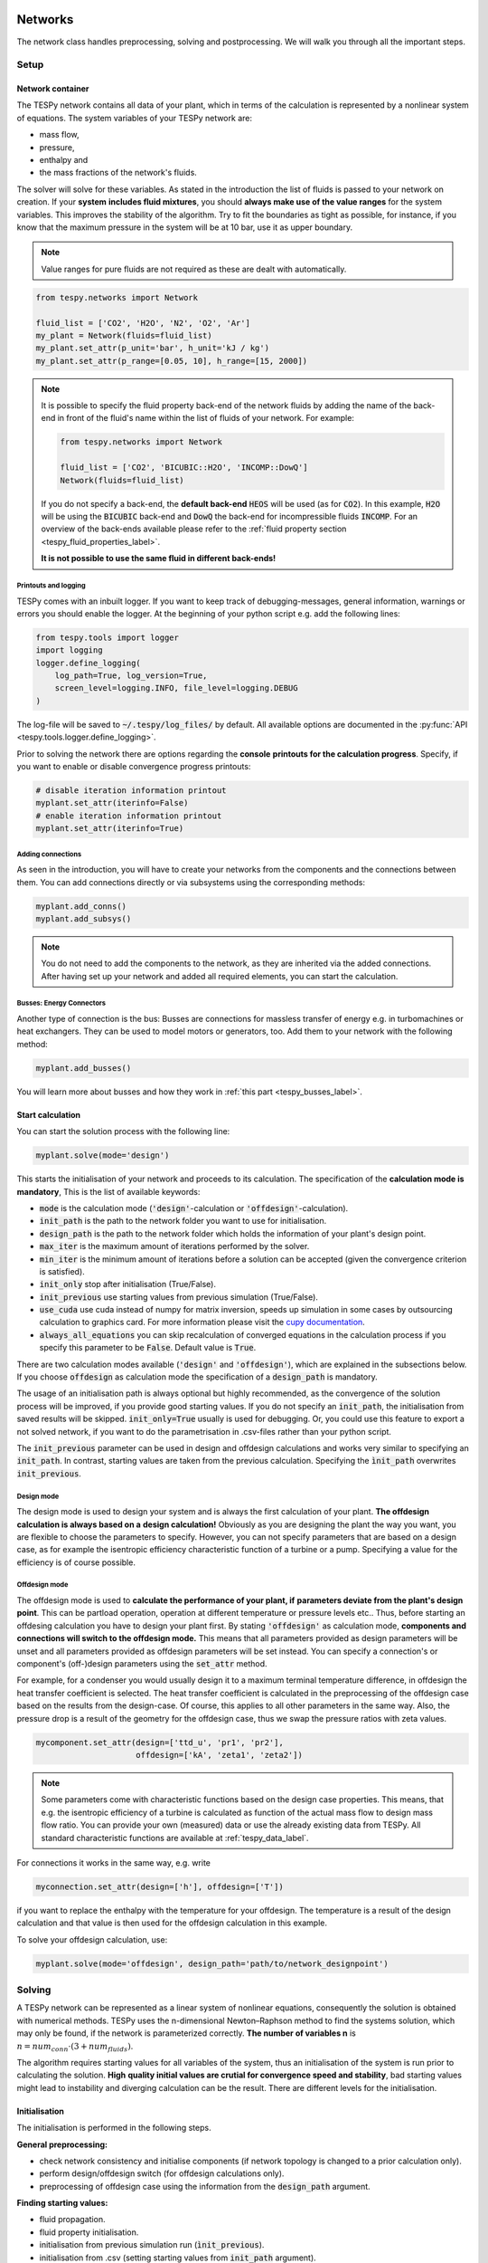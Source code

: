 .. _tespy_modules_networks_label:

Networks
========
The network class handles preprocessing, solving and postprocessing.
We will walk you through all the important steps.

Setup
-----
Network container
^^^^^^^^^^^^^^^^^
The TESPy network contains all data of your plant, which in terms of the
calculation is represented by a nonlinear system of equations. The system
variables of your TESPy network are:

* mass flow,
* pressure,
* enthalpy and
* the mass fractions of the network's fluids.

The solver will solve for these variables. As stated in the introduction the
list of fluids is passed to your network on creation. If your **system**
**includes fluid mixtures**, you should **always make use of the value ranges**
for the system variables. This improves the stability of the algorithm. Try to
fit the boundaries as tight as possible, for instance, if you know that the
maximum pressure in the system will be at 10 bar, use it as upper boundary.

.. note::

    Value ranges for pure fluids are not required as these are dealt with
    automatically.

.. code-block:: python

    from tespy.networks import Network

    fluid_list = ['CO2', 'H2O', 'N2', 'O2', 'Ar']
    my_plant = Network(fluids=fluid_list)
    my_plant.set_attr(p_unit='bar', h_unit='kJ / kg')
    my_plant.set_attr(p_range=[0.05, 10], h_range=[15, 2000])

.. note::

    It is possible to specify the fluid property back-end of the network fluids
    by adding the name of the back-end in front of the fluid's name within the
    list of fluids of your network. For example:

    .. code-block:: python

        from tespy.networks import Network

        fluid_list = ['CO2', 'BICUBIC::H2O', 'INCOMP::DowQ']
        Network(fluids=fluid_list)

    If you do not specify a back-end, the **default back-end** :code:`HEOS`
    will be used (as for :code:`CO2`). In this example, :code:`H2O` will be
    using the :code:`BICUBIC` back-end and :code:`DowQ` the back-end for
    incompressible fluids :code:`INCOMP`. For an overview of the back-ends
    available please refer to the
    :ref:`fluid property section <tespy_fluid_properties_label>`.

    **It is not possible to use the same fluid in different back-ends!**

.. _printout_logging_label:

Printouts and logging
+++++++++++++++++++++
TESPy comes with an inbuilt logger. If you want to keep track of
debugging-messages, general information, warnings or errors you should enable
the logger. At the beginning of your python script e.g. add the following
lines:

.. code-block:: python

    from tespy.tools import logger
    import logging
    logger.define_logging(
        log_path=True, log_version=True,
        screen_level=logging.INFO, file_level=logging.DEBUG
    )

The log-file will be saved to :code:`~/.tespy/log_files/` by default. All
available options are documented in the
:py:func:`API <tespy.tools.logger.define_logging>`.

Prior to solving the network there are options regarding the **console**
**printouts for the calculation progress**. Specify, if you want to enable or
disable convergence progress printouts:

.. code-block:: python

    # disable iteration information printout
    myplant.set_attr(iterinfo=False)
    # enable iteration information printout
    myplant.set_attr(iterinfo=True)

Adding connections
++++++++++++++++++
As seen in the introduction, you will have to create your networks from the
components and the connections between them. You can add connections directly
or via subsystems using the corresponding methods:

.. code-block:: python

    myplant.add_conns()
    myplant.add_subsys()

.. note::

    You do not need to add the components to the network, as they are inherited
    via the added connections. After having set up your network and added all
    required elements, you can start the calculation.

Busses: Energy Connectors
+++++++++++++++++++++++++
Another type of connection is the bus: Busses are connections for massless
transfer of energy e.g. in turbomachines or heat exchangers. They can be used
to model motors or generators, too. Add them to your network with the following
method:

.. code-block:: python

    myplant.add_busses()

You will learn more about busses and how they work in
:ref:`this part <tespy_busses_label>`.

Start calculation
^^^^^^^^^^^^^^^^^
You can start the solution process with the following line:

.. code-block:: python

    myplant.solve(mode='design')

This starts the initialisation of your network and proceeds to its calculation.
The specification of the **calculation mode is mandatory**, This is the list of
available keywords:

- :code:`mode` is the calculation mode (:code:`'design'`-calculation or
  :code:`'offdesign'`-calculation).
- :code:`init_path` is the path to the network folder you want to use for
  initialisation.
- :code:`design_path` is the path to the network folder which holds the
  information of your plant's design point.
- :code:`max_iter` is the maximum amount of iterations performed by the
  solver.
- :code:`min_iter` is the minimum amount of iterations before a solution can
  be accepted (given the convergence criterion is satisfied).
- :code:`init_only` stop after initialisation (True/False).
- :code:`init_previous` use starting values from previous simulation
  (True/False).
- :code:`use_cuda` use cuda instead of numpy for matrix inversion, speeds up
  simulation in some cases by outsourcing calculation to graphics card. For
  more information please visit the
  `cupy documentation <https://docs.cupy.dev/en/stable/index.html>`_.
- :code:`always_all_equations` you can skip recalculation of converged
  equations in the calculation process if you specify this parameter to be
  :code:`False`. Default value is :code:`True`.

There are two calculation modes available (:code:`'design'` and
:code:`'offdesign'`), which are explained in the subsections below. If you
choose :code:`offdesign` as calculation mode the specification of a
:code:`design_path` is mandatory.

The usage of an initialisation path is always optional but highly recommended,
as the convergence of the solution process will be improved, if you provide
good starting values. If you do not specify an :code:`init_path`, the
initialisation from saved results will be skipped.
:code:`init_only=True` usually is used for debugging. Or, you could use this
feature to export a not solved network, if you want to do the parametrisation
in .csv-files rather than your python script.

The :code:`init_previous` parameter can be used in design and offdesign
calculations and works very similar to specifying an :code:`init_path`.
In contrast, starting values are taken from the previous calculation. Specifying
the :code:`ìnit_path` overwrites :code:`init_previous`.

Design mode
+++++++++++
The design mode is used to design your system and is always the first
calculation of your plant. **The offdesign calculation is always based on a**
**design calculation!** Obviously as you are designing the plant the way you
want, you are flexible to choose the parameters to specify. However, you can
not specify parameters that are based on a design case, as for example the
isentropic efficiency characteristic function of a turbine or a pump.
Specifying a value for the efficiency is of course possible.

Offdesign mode
++++++++++++++
The offdesign mode is used to **calculate the performance of your plant, if**
**parameters deviate from the plant's design point**. This can be partload
operation, operation at different temperature or pressure levels etc.. Thus,
before starting an offdesing calculation you have to design your plant first.
By stating :code:`'offdesign'` as calculation mode, **components and**
**connections will switch to the offdesign mode.** This means that all
parameters provided as design parameters will be unset and all parameters
provided as offdesign parameters will be set instead. You can specify a
connection's or component's (off-)design parameters using the
:code:`set_attr` method.

For example, for a condenser you would usually design it to a maximum terminal
temperature difference, in offdesign the heat transfer coefficient is selected.
The heat transfer coefficient is calculated in the preprocessing of the
offdesign case based on the results from the design-case. Of course, this
applies to all other parameters in the same way. Also, the pressure drop is a
result of the geometry for the offdesign case, thus we swap the pressure ratios
with zeta values.

.. code-block:: python

    mycomponent.set_attr(design=['ttd_u', 'pr1', 'pr2'],
                         offdesign=['kA', 'zeta1', 'zeta2'])

.. note::

    Some parameters come with characteristic functions based on the design case
    properties. This means, that e.g. the isentropic efficiency of a turbine
    is calculated as function of the actual mass flow to design mass flow
    ratio. You can provide your own (measured) data or use the already existing
    data from TESPy. All standard characteristic functions are available at
    :ref:`tespy_data_label`.

For connections it works in the same way, e.g. write

.. code-block:: python

    myconnection.set_attr(design=['h'], offdesign=['T'])

if you want to replace the enthalpy with the temperature for your offdesign.
The temperature is a result of the design calculation and that value is then
used for the offdesign calculation in this example.

To solve your offdesign calculation, use:

.. code-block:: python

    myplant.solve(mode='offdesign', design_path='path/to/network_designpoint')

Solving
-------
A TESPy network can be represented as a linear system of nonlinear equations,
consequently the solution is obtained with numerical methods. TESPy uses the
n-dimensional Newton–Raphson method to find the systems solution, which may
only be found, if the network is parameterized correctly. **The number of
variables n** is :math:`n = num_{conn} \cdot (3 + num_{fluids})`.

The algorithm requires starting values for all variables of the system, thus an
initialisation of the system is run prior to calculating the solution. **High**
**quality initial values are crutial for convergence speed and stability**, bad
starting values might lead to instability and diverging calculation can be the
result. There are different levels for the initialisation.

Initialisation
^^^^^^^^^^^^^^
The initialisation is performed in the following steps.

**General preprocessing:**

* check network consistency and initialise components (if network topology is
  changed to a prior calculation only).
* perform design/offdesign switch (for offdesign calculations only).
* preprocessing of offdesign case using the information from the
  :code:`design_path` argument.

**Finding starting values:**

* fluid propagation.
* fluid property initialisation.
* initialisation from previous simulation run (:code:`ìnit_previous`).
* initialisation from .csv (setting starting values from :code:`init_path`
  argument).

The network check is used to find errors in the network topology, the
calculation can not start without a successful check. For components, a
preprocessing of some parameters is necessary. It is performed by the
:code:`comp_init` method of the components. You will find the methods in the
:py:mod:`components module <tespy.components>`. The design/offdesign switch is
described in the network setup section. For offdesign calculation the
:code:`design_path` argument is required. The design point information is
extracted from that path in preprocessing. For this, you will need to export
your network's design point information using:

.. code-block:: python

    myplant.save('path/for/export')

Starting value generation for your calculations starts with the fluid
propagation. **The fluid propagation is a very important step in the**
**initialisation.** Often, you will specify the fluid at one point of the
network only, all other connections are missing an initial information on the
fluid, if you are not using an :code:`init_path`. The fluid propagation will
push/pull the specified fluid through the network. If you are using combustion
chambers these will be starting points and a generic flue gas composition will
be calculated prior to the propagation. You do not necessarily need to state a
starting value for the fluid at every point of the network.

.. note::

    If the fluid propagation fails, you often experience an error, where the
    fluid property database can not find a value, because the fluid is 'nan'.
    Providing starting values manually can fix this problem.

If available, the fluid property initialisation uses the user specified starting
values or the results from the previous simulation. Otherwise generic starting
values are generated on basis of which components a connection is linked to.
If you do not want to use the results of a previous calculation, you need to
specify :code:`init_previous=False` on the :code:`Network.solve` method call.

Last step in starting value generation is the initialisation from a saved
network structure. In order to initialise your calculation from the
:code:`init_path`, you need to provide the path to the saved/exported network.
If you specify an :code:`init_path` TESPy searches through the connections file
for the network topology and if the corresponding connection is found, the
starting values for the system variables are extracted from the connections
file.

.. note::

    The files do not need to contain all connections of your network. You can
    build your network step by step and initialise the existing parts of your
    network from the :code:`init_path`. Be aware that a change within the fluid
    vector does not allow this practice! If you plan to use additional fluids
    in parts of the network you have not touched until now, you will need to
    state all fluids from the beginning.


Algorithm
^^^^^^^^^
In this section we will give you an introduction to the solving algorithm
implemented.

Newton–Raphson method
+++++++++++++++++++++
The Newton–Raphson method requires the calculation of residual values for the
equations and of the partial derivatives to all system variables (Jacobian
matrix). In the next step the matrix is inverted and multiplied with the
residual vector to calculate the increment for the system variables. This
process is repeated until every equation's result in the system is "correct",
thus the residual values are smaller than a specified error tolerance. All
equations are of the same structure:

.. math::

    0 = \text{expression}

calculate the residuals

.. math::

    f(\vec{x}_i)

Jacobian matrix J

.. math::

    J(\vec{x})=\left(\begin{array}{cccc}
    \frac{\partial f_1}{\partial x_1} & \frac{\partial f_1}{\partial x_2} &
    \cdots & \frac{\partial f_1}{\partial x_n} \\
    \frac{\partial f_2}{\partial x_1} & \frac{\partial f_2}{\partial x_2} &
    \cdots & \frac{\partial f_2}{\partial x_n} \\
    \vdots & \vdots & \ddots & \vdots \\
    \frac{\partial f_n}{\partial x_1} & \frac{\partial f_n}{\partial x_2} &
    \cdots & \frac{\partial f_n}{\partial x_n}
    \end{array}\right)

derive the increment

.. math::

    \vec{x}_{i+1}=\vec{x}_i-J(\vec{x}_i)^{-1}\cdot f(\vec{x}_i)

while

.. math::

    ||f(\vec{x}_i)|| > \epsilon

.. note::

    You have to provide the exact amount of required parameters (neither less
    nor more) and the parametrisation must not lead to linear dependencies.
    Each parameter you set for a connection and each energy flow you specify
    for a bus will add one equation to your system. On top, each component
    provides a different amount of basic equations plus the equations provided
    by your component specification.

For example, consider a pump: Total mass flow as well as the fluid mass
fractions of the mixture entering the pump will be identical at the outlet. The
pump delivers two mandatory equations. If you additionally specify, e.g. the
power :math:`P` to be 1000 W, the set of equations will look like this:

.. math::

    \forall i \in \mathrm{network.fluids} \, &0 = fluid_{i,in} -fluid_{i,out}\\
    &0 = \dot{m}_{in} - \dot{m}_{out}\\
    \mathrm{additional:} \, &0 = 1000 - \dot{m}_{in} (\cdot {h_{out} - h_{in}})

.. _tespy_modules_convergence_check_label:

Convergence stability
+++++++++++++++++++++
One of the main downsides of the Newton–Raphson method is that the initial
stepwidth is very large and that it does not know physical boundaries, for
example mass fractions smaller than 0 and larger than 1 or negative pressure.
Also, the large stepwidth can adjust enthalpy or pressure to quantities that
are not covered by the fluid property databases. This would cause an inability
e.g. to calculate a temperature from pressure and enthalpy in the next
iteration of the algorithm. In order to improve convergence stability, we have
added a convergence check.

**The convergence check manipulates the system variables after the increment**
**has been added**. This manipulation has four steps, the first two are always
applied:

* Cut off fluid mass fractions smaller than 0 and larger than 1. This way a
  mass fraction of a single fluid components never exceeds these boundaries.
* Check, whether the fluid properties of pure fluids are within the available
  ranges of CoolProp and readjust the values if not.

The next two steps are applied, if the user did not specify an
:code:`init_path` and the iteration count is lower than 3, thus in the first
three iteration steps of the algorithm only. In other cases this convergence
check is skipped.

* Fox mixtures: check, if the fluid properties (pressure, enthalpy and mass
  flow) are within the user specified boundaries
  (:code:`p_range, h_range, m_range`) and if not, cut off higher/lower values.
* Check the fluid properties of the connections based on the components they
  are connecting. For example, check if the pressure at the outlet of a turbine
  is lower than the pressure at the inlet or if the flue gas composition at a
  combustion chamber's outlet is within the range of a "typical" flue gas
  composition. If there are any violations, the corresponding variables are
  manipulated. If you want to look up, what exactly the convergence check for a
  specific component does, look out for the :code:`convergence_check` methods
  in the :py:mod:`tespy.components module <tespy.components>`.

In a lot of different tests the algorithm has found a near enough solution
after the third iteration, further checks are usually not required.

.. tip::

    To check if the solver successfully found a solution for your model you can
    check the `.converged` attribute of the Network class after calling the
    `solve` method. It will be `True` in case no linear dependency was and the
    residual value of all equations is below the minimum threshold.

Calculation speed improvement
+++++++++++++++++++++++++++++
For improvement of calculation speed, the calculation of specific derivatives
is skipped if possible. If you specify :code:`always_all_equations=False` for
your simulation, equations may also be skipped: There are two criteria for
equations and one criterion for derivatives that are checked for calculation
intensive operations, e.g. whenever fluid property library calls are necessary:

For component equations the recalculation of the residual value is skipped,

- only if you specified :code:`always_all_equations=False` and
- if the absolute of the residual value of that equations is lower than the
  threshold of :code:`1e-12` in the iteration before and
- the iteration count is not a multiple of 4.

Connections equations are skipped

- if you specified :code:`always_all_equations=False` and
- if the absolute of the residual value of that equations is lower than the
  threshold of :code:`1e-12` in the iteration before and
- the iteration count is not a multiple of 2 and
- the specified property is not temperature.

The calculation of derivatives is skipped, if the change of the corresponding
variable was below a threshold of :code:`1e-12` in the iteration before.
Again, this does not apply to temperature value specification, as especially
when using fluid mixtures, the convergence stability is very sensitive to
these equations and derivatives.

.. note::

    In order to make sure, that every equation is evaluated at least twice,
    the minimum amount of iterations before convergence can be accepted is at
    4.

Troubleshooting
+++++++++++++++
In this section we show you how you can troubleshoot your calculation and list
up common mistakes. If you want to debug your code, make sure to enable the
logger and have a look at the log-file at :code:`~/.tespy/` (or at your
specified location).

First of all, make sure your network topology is set up correctly, TESPy will
prompt an Error, if not. TESPy will prompt an error, too, if you did not
provide enough or if you provide too many parameters for your calculation, but
you will not be given an information which specific parameters are under- or
overdetermined.

.. note::

    Always keep in mind, that the system has to find a value for mass flow,
    pressure, enthalpy and the fluid mass fractions. Try to build up your
    network step by step and have in mind, what parameters will be determined
    by adding an additional component without any parametrisation. This way,
    you can easily determine, which parameters are still to be specified.

When using multiple fluids in your network, e.g.
:code:`fluids=['water', 'air', 'methane']` and at some point you want to have
water only, you still need to specify the mass fractions for both air and
methane (although beeing zero) at that point
:code:`fluid={'water': 1, 'air': 0, 'methane': 0}`. Also, setting
:code:`fluid={water: 1}, fluid_balance=True` will still not be sufficient, as
the fluid_balance parameter adds only one equation to your system.

If you are modeling a cycle, e.g. the Clausius Rankine cylce, you need to make
a cut in the cycle using the cycle_closer or a sink and a source not to
overdetermine the system. Have a look in the
:ref:`tutorial section <tespy_basics_label>` to understand why this is
important and how it can be implemented.

If you have provided the correct number of parameters in your system and the
calculations stops after or even before the first iteration, there are four
frequent reasons for that:

- Sometimes, the fluid property database does not find a specific fluid
  property in the initialisation process, have you specified the values in the
  correct unit?
- Also, fluid property calculation might fail, if the fluid propagation
  failed. Provide starting values for the fluid composition, especially, if
  you are using drums, merges and splitters.
- A linear dependency in the Jacobian matrix due to bad parameter settings
  stops the calculation (overdetermining one variable, while missing out on
  another).
- A linear dependency in the Jacobian matrix due to bad starting values stops
  the calculation.

The first reason can be eliminated by carefully choosing the parametrization.
**A linear dependency due to bad starting values is often more difficult to**
**resolve, and it may require some experience.** In many cases, the linear
dependency is caused by equations, that require the **calculation of a**
**temperature**, e.g. specifying a temperature at some point of the network,
terminal temperature differences at heat exchangers, etc.. In this case,
**the starting enthalpy and pressure should be adjusted in a way, that the**
**fluid state is not within the two-phase region:** The specification of
temperature and pressure in a two-phase region does not yield a distinct value
for the enthalpy. Even if this specific case appears after some iterations,
better starting values often do the trick.

Another frequent error is that fluid properties move out of the bounds given by
the fluid property database. The calculation will stop immediately.
**Adjusting pressure and enthalpy ranges for the convergence check** might help
in this case.

.. note::

    If you experience slow convergence or instability within the convergence
    process, it is sometimes helpful to have a look at the iteration
    information. This is printed by default and provides information on the
    residuals of your systems' equations and on the increments of the systems'
    variables. Maybe it is only one variable causing the instability, its
    increment is much larger than the increment of the other variables?

Did you experience other errors frequently and have a workaround/tips for
resolving them? You are very welcome to contact us and share your experience
for other users!

Postprocessing
--------------
A postprocessing is performed automatically after the calculation finished. You
have further options:

- Automatically create a documentation of your model.
- Print the results to prompt (:code:`print_results()`).
- Save the results in structure of .csv-files (:code:`save()`).
- Generate fluid property diagrams with an external tool.

Automatic model documentation
^^^^^^^^^^^^^^^^^^^^^^^^^^^^^
Using the automatic TESPy model documentation you can create an overview of
all input parameters, specifications and equations as well as characteristics
applied in LaTeX format. This enables high

- **transparency**,
- **readability** and
- **reproducibility**.

In order to use the model documentation, you need to import the corresponding
method and pass your network information. At the moment, you can the following
optional arguments to the method:

- :code:`path`: Basepath, where the LaTeX data and figures are exported to.
- :code:`filename`: Filename of the report.
- :code:`fmt`: A formatting dictionary, for a sample see below.

.. code-block:: python

    from tespy.tools import document_model

    fmt = {
        'latex_body': True,  # adds LaTeX body to compile report out of the box
        'include_results': True,  # include parameter specification and results
        'HeatExchanger': {  # for components of class HeatExchanger
            'params': ['Q', 'ttd_l', 'ttd_u', 'pr1', 'pr2']},  # change columns displayed
        'Condenser': {  # for components of class HeatExchanger
            'params': ['Q', 'ttd_l', 'ttd_u', 'pr1', 'pr2']
            'float_fmt': '{:,.2f}'},  # change float format of data
        'Connection': {  # for Connection instances
            'p': {'float_fmt': '{:,.4f}'},  # change float format of pressure
            's': {'float_fmt': '{:,.4f}'},
            'h': {'float_fmt': '{:,.2f}'},
            'params': ['m', 'p', 'h', 's']  # list results of mass flow, ...
            'fluid': {'include_results': False}  # exclude results of fluid composition
        },
        'include_results': True,  # include results
        'draft': False  # disable draft mode
    }
    document_model(mynetwork, fmt=fmt)

.. note::

    Specified values are displayed in any case. The selection of which
    parameters to show and which to exclude only applies to results.

After having exported the LaTeX code, you can simply use :code:`\input{}`
in your main LaTeX document to include the documentation of your model. In
order to compile correctly you need to load the following LaTeX packages:

* graphicx
* float
* hyperref
* booktabs
* amsmath
* units
* cleveref
* longtable

For generating different file formats, like markdown, html or
restructuredtext, you could try the `pandoc <https://pandoc.org/>`_ library.
For examples, of how the reports look you can have a look at the
`examples <https://github.com/oemof/oemof-examples/tree/master/oemof_examples/tespy>`_
repository, or just try it yourself :).

This feature is introduced in version 0.4.0 and still subject to changes. If
you have any suggestions, ideas or feedback, you are very welcome to submit an
issue on our GitHub or even open a pull request.

Results printing
^^^^^^^^^^^^^^^^
To print the results in your console use the :code:`print_results()` method.
It will print tables containing the component, connection and bus properties.
Some of the results will be colored, the colored results indicate

* if a parameter was specified as value before calculation.
* if a parameter is out of its predefined value bounds (e.g. efficiency > 1).
* if a component parameter was set to :code:`'var'` in your calculation.

The color for each of those categories is different and might depend on the
console settings of your machine. If you do not want the results to be colored
you can instead call the method the following way:

.. code-block:: python

    myplant.print_results(colored=False)

If you want to limit your printouts to a specific subset of components,
connections and busses, you can specify the :code:`printout` parameter to block
individual result printout.

.. code-block:: python

    mycomp.set_attr(printout=False)
    myconn.set_attr(printout=False)
    mybus.set_attr(printout=False)

If you want to prevent all printouts of a subsystem, add something like this:

.. code-block:: python

    # connections
    for c in mysubsystem.conns.values():
        c.set_attr(printout=False)

    # components
    for c in mysubsystem.comps.values():
        c.set_attr(printout=False)

Save your results
^^^^^^^^^^^^^^^^^
If you choose to save your results the specified folder will be created
containing information about the network, all connections, busses, components
and characteristics.

In order to perform calculations based on your results, you can access all
components' and connections' parameters:

The easiest way to access the results of one specific component looks like this

.. code:: python

    eff = mycomp.eta_s.val  # isentropic efficiency of mycomp
    P = mycomp.P.val

and similar for connection parameters:

.. code:: python

    mass_flow = myconn.m.val  # value in specified network unit
    mass_flow_SI = myconn.m.val_SI  # value in SI unit
    mass_fraction_oxy = myconn.fluid.val['O2']  # mass fraction of oxygen
    specific_volume = myconn.vol.val  # value in specified network unit
    specific_entropy = myconn.s.val  # value in specified network unit
    volumetric_flow = myconn.v.val  # value in specified network unit
    specific_exergy = myconn.ex_physical  # SI value only

On top of that, you can access pandas DataFrames containing grouped results
for the components, connections and busses. The instance of class Network
provides a results dictionary.

.. code:: python

    # key for connections is 'Connection'
    results_for_conns = myplant.results['Connection']
    # keys for components are the respective class name, e.g.
    results_for_turbines = myplant.results['Turbine']
    results_for_heat_exchangers = myplant.results['HeatExchanger']
    # keys for busses are the labels, e.g. a Bus labeled 'power input'
    results_for_mybus = myplant.results['power input']

The index of the DataFrames is the connection's or component's label.

.. code:: python

    results_for_specific_conn = myplant.results['Connection'].loc['myconn']
    results_for_specific_turbine = myplant.results['Turbine'].loc['turbine 1']
    results_for_component_on_bus = myplant.results['power input'].loc['turbine 1']

The full list of connection and component parameters can be obtained from the
respective API documentation.

Network reader
==============
The network reader is a useful tool to import networks from a data structure
using .csv-files. In order to re-import an exported TESPy network, you must
save the network first.

.. code:: python

    myplant.save('mynetwork')

This generates a folder structure containing all relevant files defining your
network (general network information, components, connections, busses,
characteristics) holding the parametrization of that network. You can re-import
the network using following code with the path to the saved documents. The
generated network object contains the same information as a TESPy network
created by a python script. Thus, it is possible to set your parameters in the
.csv-files, too. The imported network is handled identically as a manually
created network.

.. code:: python

    from tespy.networks import load_network
    imported_plant = load_network('path/to/mynetwork')
    imported_plant.solve('design')

.. note::

    Imported busses, components and connections are accessible by their label,
    e.g. :code:`imported_plant.busses['total heat output']`,
    :code:`imported_plant.get_comp('condenser')` and
    :code:`imported_plant.get_conn('myconnectionlabel')` respectively. If
    you did not provide labels for your connections, by default, the
    connection's label will be according to this principle:
    :code:`'source-label:source-id_target-label:target-id'`, where source and
    target are the labels of the connected components.
